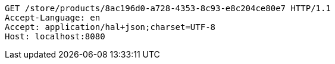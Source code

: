 [source,http,options="nowrap"]
----
GET /store/products/8ac196d0-a728-4353-8c93-e8c204ce80e7 HTTP/1.1
Accept-Language: en
Accept: application/hal+json;charset=UTF-8
Host: localhost:8080

----